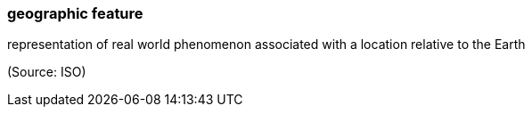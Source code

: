 === geographic feature

representation of real world phenomenon associated with a location relative to the Earth

(Source: ISO)


